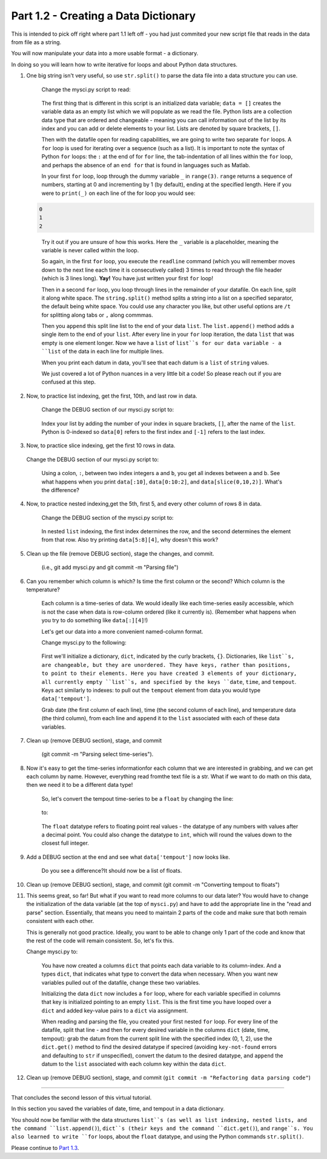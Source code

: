 .. title: part1_2
.. slug: part1_2
.. date: 2020-04-08 14:58:42 UTC-06:00
.. tags: 
.. category: 
.. link: 
.. description: 
.. type: text
.. hidetitle: True

=====================================
Part 1.2 - Creating a Data Dictionary
=====================================

This is intended to pick off right where part 1.1 left off - you had just commited your new script file that reads in the data from file as a string.

You will now manipulate your data into a more usable format - a dictionary.

In doing so you will learn how to write iterative for loops and about Python data structures.

1. One big string isn't very useful, so use ``str.split()`` to parse the data file into a data structure you can use.

    Change the mysci.py script to read:

   .. code-block:: python
      :linenos:

      # Initialize my data variable
      data = []
   
      # Read and parse the data file
      filename = "data/wxobs20170821.txt"
      with open(filename, 'r') as datafile:

       # Read the first three lines (header)
       for _ in range(3):
          datafile.readline()
    
       # Read and parse the rest of the file
       for line in datafile:
          datum = line.split()
          data.append(datum)

      # DEBUG
      for datum in data:
         print(datum)

   ..

    The first thing that is different in this script is an initialized data variable; ``data = []`` creates the variable data as an empty list which we will populate as we read the file. Python lists are a collection data type that are ordered and changeable - meaning you can call information out of the list by its index and you can add or delete elements to your list. Lists are denoted by square brackets, ``[]``.

    Then with the datafile open for reading capabilities, we are going to write two separate ``for`` loops. A ``for`` loop is used for iterating over a sequence (such as a list). It is important to note the syntax of Python ``for`` loops: the ``:`` at the end of for ``for`` line, the tab-indentation of all lines within the ``for`` loop, and perhaps the absence of an ``end for`` that is found in languages such as Matlab.

    In your first ``for`` loop, loop through the dummy variable ``_`` in ``range(3)``. ``range`` returns a sequence of numbers, starting at 0 and incrementing by 1 (by default), ending at the specified length. Here if you were to ``print(_)`` on each line of the for loop you would see:

   .. code-block:: python
    
      0
      1
      2

   ..

    Try it out if you are unsure of how this works. Here the ``_`` variable is a placeholder, meaning the variable is never called within the loop.

    So again, in the first ``for`` loop, you execute the ``readline`` command (which you will remember moves down to the next line each time it is consecutively called) 3 times to read through the file header (which is 3 lines long). **Yay!** You have just written your first ``for`` loop!

    Then in a second ``for`` loop, you loop through lines in the remainder of your datafile. On each line, split it along white space. The ``string.split()`` method splits a string into a list on a specified separator, the default being white space. You could use any character you like, but other useful options are ``/t`` for splitting along tabs or ``,`` along commmas.

    Then you ``append`` this split line list to the end of your data ``list``. The ``list.append()`` method adds a single item to the end of your ``list``. After every line in your ``for`` loop iteration, the data ``list`` that was empty is one element longer. Now we have a ``list`` of ``list``s for our data variable - a ``list`` of the data in each line for multiple lines.

    When you print each datum in data, you'll see that each datum is a ``list`` of ``string`` values.

    We just covered a lot of Python nuances in a very little bit a code! So please reach out if you are confused at this step.

2. Now, to practice list indexing, get the first, 10th, and last row in data.

    Change the DEBUG section of our mysci.py script to:

   .. code-block:: python
      :linenos:

      # DEBUG
      print(data[0])
      print(data[9])
      print(data[-1])

   ..

    Index your list by adding the number of your index in square brackets, ``[]``, after the name of the ``list``. Python is 0-indexed so ``data[0]`` refers to the first index and ``[-1]`` refers to the last index.

3.  Now, to practice slice indexing, get the first 10 rows in data.

   Change the DEBUG section of our mysci.py script to:

   .. code-block:: python
      :linenos:

      # DEBUG
      for datum in data[0:10]:
         print(datum)
    
   ..

    Using a colon, ``:``, between two index integers ``a`` and ``b``, you get all indexes between a and b. See what happens when you print ``data[:10]``, ``data[0:10:2]``, and ``data[slice(0,10,2)]``. What's the difference?

4. Now, to practice nested indexing,get the 5th, first 5, and every other column of rows 8 in data.

    Change the DEBUG section of the mysci.py script to:

   .. code-block:: python
      :linenos:

      # DEBUG
      print(data[8][4])
      print(data[8][:5])
      print(data[8][::2])

   ..    
    
    In nested ``list`` indexing, the first index determines the row, and the second determines the element from that row. Also try printing ``data[5:8][4]``, why doesn't this work?

5. Clean up the file (remove DEBUG section), stage the changes, and commit.

    (i.e., git add mysci.py and git commit -m "Parsing file")

6. Can you remember which column is which? Is time the first column or the second? Which column is the temperature?

    Each column is a time-series of data. We would ideally like each time-series easily accessible, which is not the case when data is row-column ordered (like it currently is). (Remember what happens when you try to do something like ``data[:][4]``!)

    Let's get our data into a more convenient named-column format.

    Change mysci.py to the following:

   .. code-block:: python
      :linenos:

      # Initialize my data variable
      data = {'date': [],
        'time': [],
        'tempout': []}

      # Read and parse the data file
      filename = "data/wxobs20170821.txt"
      with open(filename, 'r') as datafile:

         # Read the first three lines (header)
         for _ in range(3):
            datafile.readline()
    
         # Read and parse the rest of the file
         for line in datafile:
            split_line = line.split()
            data['date'].append(split_line[0])
            data['time'].append(split_line[1])
            data['tempout'].append(split_line[2])

      # DEBUG
      print(data['time'])
    
   ..    
    
    First we'll initialize a dictionary, ``dict``, indicated by the curly brackets, ``{}``. Dictionaries, like ``list``s, are changeable, but they are unordered. They have keys, rather than positions, to point to their elements. Here you have created 3 elements of your dictionary, all currently empty ``list``s, and specified by the keys ``date``, ``time``, and ``tempout``. Keys act similarly to indexes: to pull out the ``tempout`` element from data you would type ``data['tempout']``.

    Grab date (the first column of each line), time (the second column of each line), and temperature data (the third column), from each line and ``append`` it to the ``list`` associated with each of these data variables.

7. Clean up (remove DEBUG section), stage, and commit
    
    (git commit -m "Parsing select time-series").

8. Now it's easy to get the time-series informationfor each column that we are interested in grabbing, and we can get each column by name. However, everything read fromthe text file is a str. What if we want to do math on this data, then we need it to be a different data type!

    So, let's convert the tempout time-series to be a ``float`` by changing the line:

   .. code-block:: python
      :linenos:

      data['tempout'].append(split_line[2])   
    
   ..

    to:

   .. code-block:: python
      :linenos:
   
      data['tempout'].append(float(split_line[2]))
    
   ..

    The ``float`` datatype refers to floating point real values - the datatype of any numbers with values after a decimal point. You could also change the datatype to ``int``, which will round the values down to the closest full integer.

9. Add a DEBUG section at the end and see what ``data['tempout']`` now looks like.

    Do you see a difference?It should now be a list of floats.

10.  Clean up (remove DEBUG section), stage, and commit (git commit -m "Converting tempout to floats")

11. This seems great, so far! But what if you want to read more columns to our data later? You would have to change the initialization of the data variable (at the top of ``mysci.py``) and have to add the appropriate line in the "read and parse" section. Essentially, that means you need to maintain 2 parts of the code and make sure that both remain consistent with each other.

    This is generally not good practice. Ideally, you want to be able to change only 1 part of the code and know that the rest of the code will remain consistent. So, let's fix this.

    Change mysci.py to:

   .. code-block:: python
      :linenos:

      # Column names and column indices to read
      columns = {'date': 0, 'time': 1, 'tempout': 2}

      # Data types for each column (only if non-string)
      types = {'tempout': float}

      # Initialize my data variable
      data = {}
      for column in columns:
         data[column] = []

      # Read and parse the data file
      filename = "data/wxobs20170821.txt"
      with open(filename, 'r') as datafile:

         # Read the first three lines (header)
         for _ in range(3):
            datafile.readline()

         # Read and parse the rest of the file
         for line in datafile:
            split_line = line.split()
            for column in columns:
               i = columns[column]
               t = types.get(column, str)
               value = t(split_line[i])
               data[column].append(value)

      # DEBUG
      print(data['tempout'])

   ..

    You have now created a columns ``dict`` that points each data variable to its column-index. And a types ``dict``, that indicates what type to convert the data when necessary. When you want new variables pulled out of the datafile, change these two variables.

    Initializing the data ``dict`` now includes a ``for`` loop, where for each variable specified in columns that key is initialized pointing to an empty ``list``. This is the first time you have looped over a ``dict`` and added key-value pairs to a ``dict`` via assignment.

    When reading and parsing the file, you created your first nested ``for`` loop. For every line of the datafile, split that line - and then for every desired variable in the columns ``dict`` (date, time, tempout): grab the datum from the current split line with the specified index (0, 1, 2), use the ``dict.get()`` method to find the desired datatype if specired (avoiding ``key-not-found`` errors and defaulting to ``str`` if unspecified), convert the datum to the desired datatype, and ``append`` the datum to the ``list`` associated with each column key within the data ``dict``.

12. Clean up (remove DEBUG section), stage, and commit (``git commit -m "Refactoring data parsing code"``)

-----

That concludes the second lesson of this virtual tutorial.

In this section you saved the variables of date, time, and tempout in a data dictionary.

You should now be familiar with the data structures ``list``s (as well as list indexing, nested lists, and the command ``list.append()``), ``dict``s (their keys and the command ``dict.get()``), and ``range``s. You also learned to write ``for`` loops, about the ``float`` datatype, and using the Python commands ``str.split()``.

Please continue to `Part 1.3 <link://slug/part1_3>`_.
